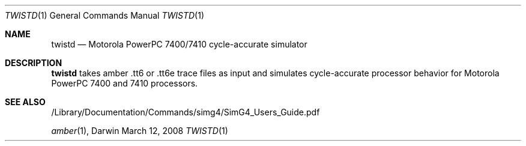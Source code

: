 .Dd March 12, 2008       \" DATE 
.Dt TWISTD 1       \" Program name and manual section number 
.Os Darwin
.Sh NAME                 \" Section Header - required - don't modify 
.Nm twistd
.\" The following lines are read in generating the apropos(man -k) database. Use only key
.\" words here as the database is built based on the words here and in the .ND line. 
.\.Nm Twisted server.
.\" Use .Nm macro to designate other names for the documented program.
.Nd Motorola PowerPC 7400/7410 cycle-accurate simulator
.\.Sh SYNOPSIS             \" Section Header - required - don't modify
.\.Nm
.\.Op Fl abcd              \" [-abcd]
.\.Op Fl a Ar path         \" [-a path] 
.\.Op Ar file              \" [file]
.\.Op Ar                   \" [file ...]
.\.Ar arg0                 \" Underlined argument - use .Ar anywhere to underline
.Sh DESCRIPTION          \" Section Header - required - don't modify
.Nm
takes amber .tt6 or .tt6e trace files as input and simulates cycle-accurate processor behavior for Motorola PowerPC 7400 and 7410 processors.
.\Use the .Nm macro to refer to your program throughout the man page like such:
.\.Nm
.\Underlining is accomplished with the .Ar macro like this:
.\.Ar underlined text .
.\.Pp                      \" Inserts a space
.\A list of items with descriptions:
.\.Bl -tag -width -indent  \" Begins a tagged list 
.\.It item a               \" Each item preceded by .It macro
.\" Description of item a
.\.It item b
.\" Description of item b
.\.El                      \" Ends the list
.\.Pp
.\A list of flags and their descriptions:
.\.Bl -tag -width -indent  \" Differs from above in tag removed 
.\.It Fl a                 \"-a flag as a list item
.\" Description of -a flag
.\.It Fl b
.\" Description of -b flag
.\.El                      \" Ends the list
.\.Pp
.\.\" .Sh ENVIRONMENT      \" May not be needed
.\.\" .Bl -tag -width "ENV_VAR_1" -indent \" ENV_VAR_1 is width of the string ENV_VAR_1
.\.\" .It Ev ENV_VAR_1
.\" Description of ENV_VAR_1
.\.\" .It Ev ENV_VAR_2
.\" Description of ENV_VAR_2
.\.\" .El                      
.\.Sh FILES                \" File used or created by the topic of the man page
.\.Bl -tag -width "/Users/joeuser/Library/really_long_file_name" -compact
.\.It Pa /usr/share/file_name
.\FILE_1description
.\.It Pa /Users/joeuser/Library/really_long_file_name
.\FILE_2 description
.\.El
.\.\" .Sh DIAGNOSTICS       \" May not be needed
.\.\" .Bl -diag
.\.\" .It Diagnostic Tag
.\.\" Diagnostic informtion here.
.\.\" .It Diagnostic Tag
.\.\" Diagnostic informtion here.
.\.\" .El
.Sh SEE ALSO 
.\.\" List links in ascending order by section, alphabetically within a section.
.\.\" Please do not reference files that do not exist without filing a bug report
/Library/Documentation/Commands/simg4/SimG4_Users_Guide.pdf
.Pp
.Xr amber 1 , 
.\.Xr b 1 ,
.\.Xr c 1 ,
.\.Xr a 2 ,
.\.Xr b 2 ,
.\.Xr a 3 ,
.\.Xr b 3 
.\" .Sh BUGS              \" Document known, unremedied bugs 
.\" .Sh HISTORY           \" Document history if command behaves in a unique manner 
